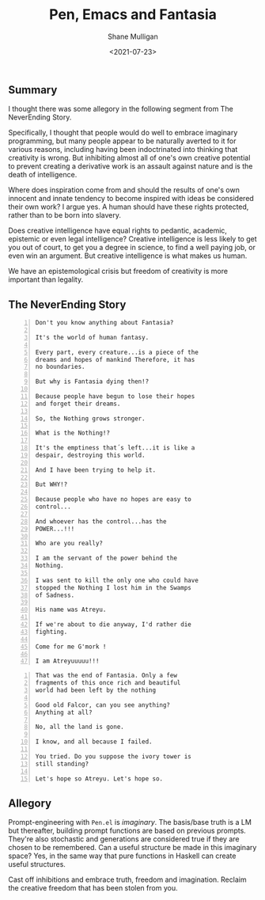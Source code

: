 #+LATEX_HEADER: \usepackage[margin=0.5in]{geometry}
#+OPTIONS: toc:nil

#+HUGO_BASE_DIR: /home/shane/dump/home/shane/notes/ws/blog/blog
#+HUGO_SECTION: ./posts

#+TITLE: Pen, Emacs and Fantasia
#+DATE: <2021-07-23>
#+AUTHOR: Shane Mulligan
#+KEYWORDS: gpt emacs allegory linguistic-topography pen imaginary-programming imaginary

** Summary
I thought there was some allegory in the
following segment from The NeverEnding Story.

Specifically, I thought that people would do
well to embrace imaginary programming, but
many people appear to be naturally averted to
it for various reasons, including having been
indoctrinated into thinking that creativity is
wrong. But inhibiting almost all of one's own
creative potential to prevent creating a
derivative work is an assault against nature
and is the death of intelligence.

Where does inspiration come from and should
the results of one's own innocent and innate
tendency to become inspired with ideas be
considered their own work? I argue yes. A
human should have these rights protected,
rather than to be born into slavery.

Does creative intelligence have equal rights
to pedantic, academic, epistemic or even legal
intelligence? Creative intelligence is less
likely to get you out of court, to get you a
degree in science, to find a well paying
job, or even win an argument. But creative
intelligence is what makes us human.

We have an epistemological crisis but freedom
of creativity is more important than legality.

** The NeverEnding Story
#+BEGIN_SRC text -n :async :results verbatim code
  Don't you know anything about Fantasia?
  
  It's the world of human fantasy.
  
  Every part, every creature...is a piece of the
  dreams and hopes of mankind Therefore, it has
  no boundaries.
  
  But why is Fantasia dying then!?
  
  Because people have begun to lose their hopes
  and forget their dreams.
  
  So, the Nothing grows stronger.
  
  What is the Nothing!?
  
  It's the emptiness that´s left...it is like a
  despair, destroying this world.
  
  And I have been trying to help it.
  
  But WHY!?
  
  Because people who have no hopes are easy to
  control...
  
  And whoever has the control...has the
  POWER...!!!
  
  Who are you really?
  
  I am the servant of the power behind the
  Nothing.
  
  I was sent to kill the only one who could have
  stopped the Nothing I lost him in the Swamps
  of Sadness.
  
  His name was Atreyu.
  
  If we're about to die anyway, I'd rather die
  fighting.
  
  Come for me G'mork !
  
  I am Atreyuuuuu!!!
#+END_SRC

# [[./fantasia.png]]

# [[./fantasia.txt]]

#+BEGIN_SRC text -n :async :results verbatim code
  That was the end of Fantasia. Only a few
  fragments of this once rich and beautiful
  world had been left by the nothing
  
  Good old Falcor, can you see anything?
  Anything at all?
  
  No, all the land is gone.
  
  I know, and all because I failed.
  
  You tried. Do you suppose the ivory tower is
  still standing?
  
  Let's hope so Atreyu. Let's hope so.
#+END_SRC

** Allegory
Prompt-engineering with =Pen.el= is
/imaginary/. The basis/base truth is a LM but
thereafter, building prompt functions are
based on previous prompts. They're also
stochastic and generations are considered true
if they are chosen to be remembered. Can a
useful structure be made in this imaginary
space? Yes, in the same way that pure
functions in Haskell can create useful
structures.

Cast off inhibitions and embrace truth,
freedom and imagination. Reclaim the creative
freedom that has been stolen from you.